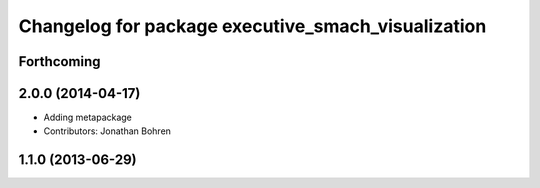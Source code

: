 ^^^^^^^^^^^^^^^^^^^^^^^^^^^^^^^^^^^^^^^^^^^^^^^^^^^
Changelog for package executive_smach_visualization
^^^^^^^^^^^^^^^^^^^^^^^^^^^^^^^^^^^^^^^^^^^^^^^^^^^

Forthcoming
-----------

2.0.0 (2014-04-17)
------------------
* Adding metapackage
* Contributors: Jonathan Bohren

1.1.0 (2013-06-29)
------------------
